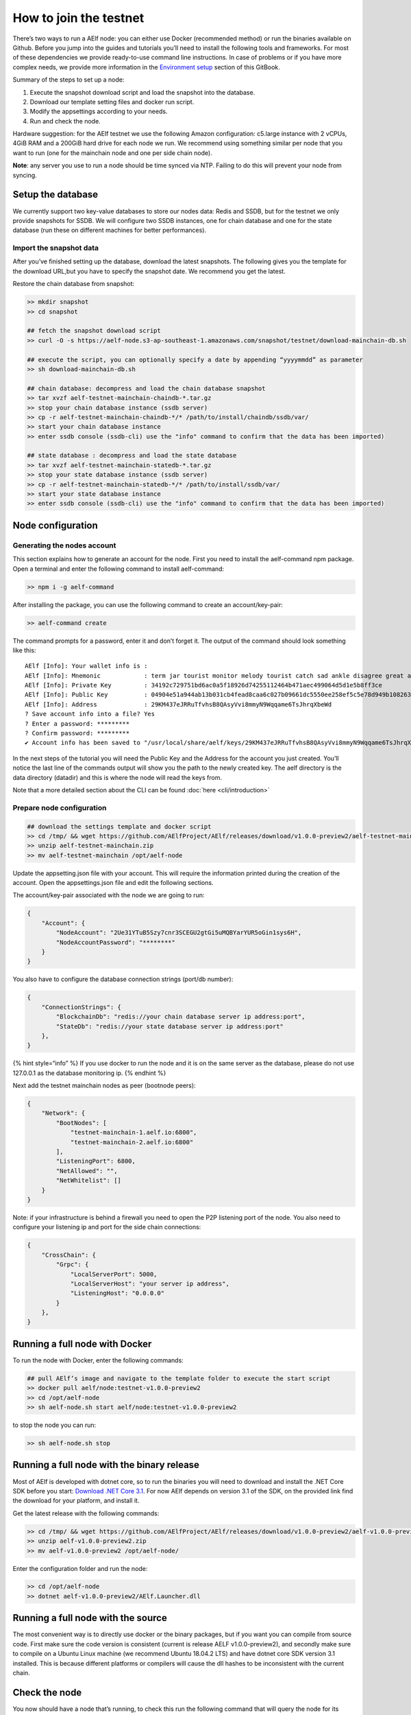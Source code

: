 How to join the testnet
=======================

There’s two ways to run a AElf node: you can either use Docker
(recommended method) or run the binaries available on Github. Before you
jump into the guides and tutorials you’ll need to install the following
tools and frameworks. For most of these dependencies we provide
ready-to-use command line instructions. In case of problems or if you
have more complex needs, we provide more information in the `Environment
setup <../tutorials/setup/setup.md>`__ section of this GitBook.

Summary of the steps to set up a node:

1. Execute the snapshot download script and load the snapshot into the
   database.
2. Download our template setting files and docker run script.
3. Modify the appsettings according to your needs.
4. Run and check the node.

Hardware suggestion: for the AElf testnet we use the following Amazon
configuration: c5.large instance with 2 vCPUs, 4GiB RAM and a 200GiB
hard drive for each node we run. We recommend using something similar
per node that you want to run (one for the mainchain node and one per
side chain node).

**Note**: any server you use to run a node should be time synced via
NTP. Failing to do this will prevent your node from syncing.

Setup the database
------------------

We currently support two key-value databases to store our nodes data:
Redis and SSDB, but for the testnet we only provide snapshots for SSDB.
We will configure two SSDB instances, one for chain database and one for
the state database (run these on different machines for better
performances).

Import the snapshot data
~~~~~~~~~~~~~~~~~~~~~~~~

After you’ve finished setting up the database, download the latest
snapshots. The following gives you the template for the download URL,but
you have to specify the snapshot date. We recommend you get the latest.

Restore the chain database from snapshot:

.. code:: bash

   >> mkdir snapshot
   >> cd snapshot

   ## fetch the snapshot download script
   >> curl -O -s https://aelf-node.s3-ap-southeast-1.amazonaws.com/snapshot/testnet/download-mainchain-db.sh

   ## execute the script, you can optionally specify a date by appending “yyyymmdd” as parameter
   >> sh download-mainchain-db.sh

   ## chain database: decompress and load the chain database snapshot
   >> tar xvzf aelf-testnet-mainchain-chaindb-*.tar.gz
   >> stop your chain database instance (ssdb server)
   >> cp -r aelf-testnet-mainchain-chaindb-*/* /path/to/install/chaindb/ssdb/var/
   >> start your chain database instance
   >> enter ssdb console (ssdb-cli) use the "info" command to confirm that the data has been imported)

   ## state database : decompress and load the state database
   >> tar xvzf aelf-testnet-mainchain-statedb-*.tar.gz
   >> stop your state database instance (ssdb server)
   >> cp -r aelf-testnet-mainchain-statedb-*/* /path/to/install/ssdb/var/
   >> start your state database instance
   >> enter ssdb console (ssdb-cli) use the "info" command to confirm that the data has been imported)

Node configuration
------------------

Generating the nodes account
~~~~~~~~~~~~~~~~~~~~~~~~~~~~

This section explains how to generate an account for the node. First you
need to install the aelf-command npm package. Open a terminal and enter
the following command to install aelf-command:

.. code:: bash

   >> npm i -g aelf-command

After installing the package, you can use the following command to
create an account/key-pair:

.. code:: bash

   >> aelf-command create

The command prompts for a password, enter it and don’t forget it. The
output of the command should look something like this:

::

   AElf [Info]: Your wallet info is :
   AElf [Info]: Mnemonic            : term jar tourist monitor melody tourist catch sad ankle disagree great adult
   AElf [Info]: Private Key         : 34192c729751bd6ac0a5f18926d74255112464b471aec499064d5d1e5b8ff3ce
   AElf [Info]: Public Key          : 04904e51a944ab13b031cb4fead8caa6c027b09661dc5550ee258ef5c5e78d949b1082636dc8e27f20bc427b25b99a1cadac483fae35dd6410f347096d65c80402
   AElf [Info]: Address             : 29KM437eJRRuTfvhsB8QAsyVvi8mmyN9Wqqame6TsJhrqXbeWd
   ? Save account info into a file? Yes
   ? Enter a password: *********
   ? Confirm password: *********
   ✔ Account info has been saved to "/usr/local/share/aelf/keys/29KM437eJRRuTfvhsB8QAsyVvi8mmyN9Wqqame6TsJhrqXbeWd.json"

In the next steps of the tutorial you will need the Public Key and the
Address for the account you just created. You’ll notice the last line of
the commands output will show you the path to the newly created key. The
aelf directory is the data directory (datadir) and this is where the
node will read the keys from.

Note that a more detailed section about the CLI can be found
:doc:`here <cli/introduction>` 

Prepare node configuration
~~~~~~~~~~~~~~~~~~~~~~~~~~

.. code:: bash

   ## download the settings template and docker script
   >> cd /tmp/ && wget https://github.com/AElfProject/AElf/releases/download/v1.0.0-preview2/aelf-testnet-mainchain.zip
   >> unzip aelf-testnet-mainchain.zip
   >> mv aelf-testnet-mainchain /opt/aelf-node

Update the appsetting.json file with your account. This will require the
information printed during the creation of the account. Open the
appsettings.json file and edit the following sections.

The account/key-pair associated with the node we are going to run:

.. code:: json

   {
       "Account": {
           "NodeAccount": "2Ue31YTuB5Szy7cnr3SCEGU2gtGi5uMQBYarYUR5oGin1sys6H",
           "NodeAccountPassword": "********"
       }
   }

You also have to configure the database connection strings (port/db
number):

.. code:: json

   {
       "ConnectionStrings": {
           "BlockchainDb": "redis://your chain database server ip address:port",
           "StateDb": "redis://your state database server ip address:port"
       },
   }

{% hint style=“info” %} If you use docker to run the node and it is on
the same server as the database, please do not use 127.0.0.1 as the
database monitoring ip. {% endhint %}

Next add the testnet mainchain nodes as peer (bootnode peers):

.. code:: json

   {
       "Network": {
           "BootNodes": [
               "testnet-mainchain-1.aelf.io:6800",
               "testnet-mainchain-2.aelf.io:6800"
           ],
           "ListeningPort": 6800,
           "NetAllowed": "",
           "NetWhitelist": []
       }
   }

Note: if your infrastructure is behind a firewall you need to open the
P2P listening port of the node. You also need to configure your
listening ip and port for the side chain connections:

.. code:: json

   {
       "CrossChain": {
           "Grpc": {
               "LocalServerPort": 5000,
               "LocalServerHost": "your server ip address",
               "ListeningHost": "0.0.0.0"
           }
       },
   }

Running a full node with Docker
-------------------------------

To run the node with Docker, enter the following commands:

.. code:: bash

   ## pull AElf’s image and navigate to the template folder to execute the start script
   >> docker pull aelf/node:testnet-v1.0.0-preview2
   >> cd /opt/aelf-node
   >> sh aelf-node.sh start aelf/node:testnet-v1.0.0-preview2

to stop the node you can run:

.. code:: bash

   >> sh aelf-node.sh stop

Running a full node with the binary release
-------------------------------------------

Most of AElf is developed with dotnet core, so to run the binaries you
will need to download and install the .NET Core SDK before you start:
`Download .NET Core
3.1 <https://dotnet.microsoft.com/download/dotnet-core/3.1>`__. For now
AElf depends on version 3.1 of the SDK, on the provided link find the
download for your platform, and install it.

Get the latest release with the following commands:

.. code:: bash

   >> cd /tmp/ && wget https://github.com/AElfProject/AElf/releases/download/v1.0.0-preview2/aelf-v1.0.0-preview2.zip
   >> unzip aelf-v1.0.0-preview2.zip
   >> mv aelf-v1.0.0-preview2 /opt/aelf-node/

Enter the configuration folder and run the node:

.. code:: bash

   >> cd /opt/aelf-node
   >> dotnet aelf-v1.0.0-preview2/AElf.Launcher.dll

Running a full node with the source
-----------------------------------

The most convenient way is to directly use docker or the binary
packages, but if you want you can compile from source code. First make
sure the code version is consistent (current is release AELF
v1.0.0-preview2), and secondly make sure to compile on a Ubuntu Linux
machine (we recommend Ubuntu 18.04.2 LTS) and have dotnet core SDK
version 3.1 installed. This is because different platforms or compilers
will cause the dll hashes to be inconsistent with the current chain.

Check the node
--------------

You now should have a node that’s running, to check this run the
following command that will query the node for its current block height:

.. code:: bash

   aelf-command get-blk-height -e http://your node ip address:8000

Run side-chains
---------------

This section explains how to set up a side-chain node, you will have to
repeat these steps for all side chains (currently only one is running):

1. Fetch the appsettings and the docker run script.
2. Download and restore the snapshot data with the URLs provided below
   (steps are the same as in A - Setup the database).
3. Run the side-chain node.

Running a side chain is very much like running a mainchain node, only
configuration will change. Here you can find the instructions for
sidechain1:

.. code:: bash

   >> cd /tmp/ && wget https://github.com/AElfProject/AElf/releases/download/v1.0.0-preview2/aelf-testnet-sidechain1.zip
   >> unzip aelf-testnet-sidechain1.zip
   >> mv aelf-testnet-sidechain1 /opt/aelf-node

In order for a sidechain to connect to a mainchain node you need to
modify the configuration with the remote information.

.. code:: json

   {
       "CrossChain": {
           "Grpc": {
               "RemoteParentChainServerPort": 5000,
               "LocalServerHost": "you local ip address",
               "LocalServerPort": 5001,
               "RemoteParentChainServerHost": "your mainchain ip address",
               "ListeningHost": "0.0.0.0"
           },
           "ParentChainId": "AELF"
       }
   }

Here you can find the snapshot data for the only current side-chain
running, optionally you can specify the date, but we recommend you get
the latest:

::

   >> curl -O -s https://aelf-node.s3-ap-southeast-1.amazonaws.com/snapshot/testnet/download-sidechain1-db.sh 

Here you can find the list of templates folders (appsettings and docker
run script) for the side-chain:

::

   wget https://github.com/AElfProject/AElf/releases/download/v1.0.0-preview2/aelf-testnet-sidechain1.zip

Each side chain has its own P2P network, you can find here some
bootnodes that are available:

::

   sidechain1 bootnode → ["testnet-sidechain1-1.aelf.io:6800", "testnet-sidechain1-2.aelf.io:6800"]

.. code:: json

   {
       "Network": {
           "BootNodes": [
               "Add the right boot node according sidechain"
           ],
           "ListeningPort": 6800,
           "NetAllowed": "",
           "NetWhitelist": []
       }
   }
